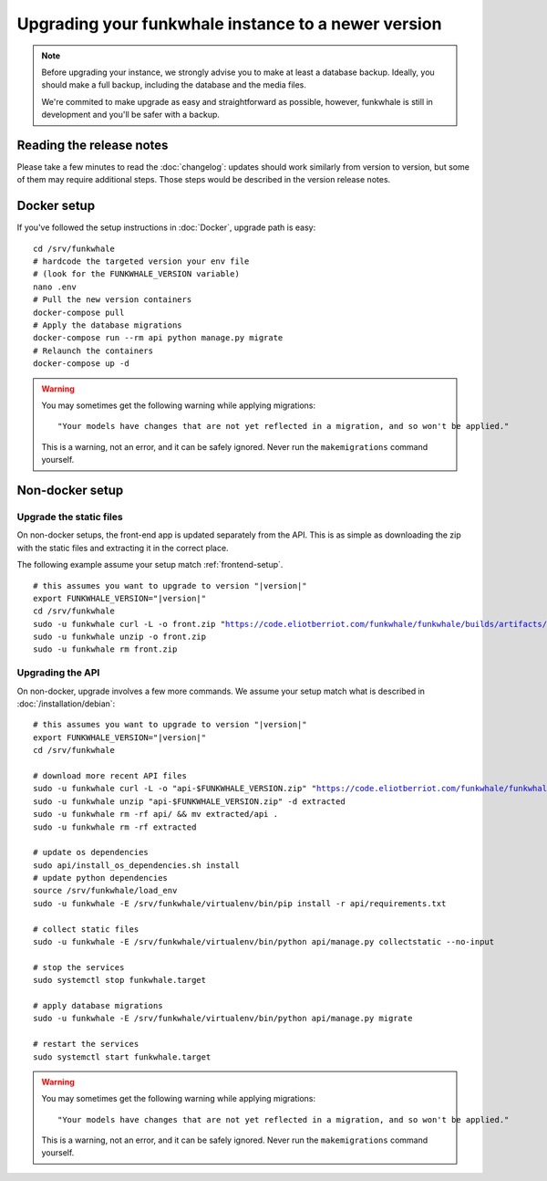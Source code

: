 Upgrading your funkwhale instance to a newer version
====================================================

.. note::

    Before upgrading your instance, we strongly advise you to make at least a database backup. Ideally, you should make a full backup, including
    the database and the media files.

    We're commited to make upgrade as easy and straightforward as possible,
    however, funkwhale is still in development and you'll be safer with a backup.


Reading the release notes
-------------------------

Please take a few minutes to read the :doc:`changelog`: updates should work
similarly from version to version, but some of them may require additional steps.
Those steps would be described in the version release notes.


Docker setup
------------

If you've followed the setup instructions in :doc:`Docker`, upgrade path is
easy:

.. parsed-literal::

    cd /srv/funkwhale
    # hardcode the targeted version your env file
    # (look for the FUNKWHALE_VERSION variable)
    nano .env
    # Pull the new version containers
    docker-compose pull
    # Apply the database migrations
    docker-compose run --rm api python manage.py migrate
    # Relaunch the containers
    docker-compose up -d

.. warning::

    You may sometimes get the following warning while applying migrations::

        "Your models have changes that are not yet reflected in a migration, and so won't be applied."

    This is a warning, not an error, and it can be safely ignored.
    Never run the ``makemigrations`` command yourself.


Non-docker setup
----------------

Upgrade the static files
^^^^^^^^^^^^^^^^^^^^^^^^

On non-docker setups, the front-end app
is updated separately from the API. This is as simple as downloading
the zip with the static files and extracting it in the correct place.

The following example assume your setup match :ref:`frontend-setup`.

.. parsed-literal::

    # this assumes you want to upgrade to version "|version|"
    export FUNKWHALE_VERSION="|version|"
    cd /srv/funkwhale
    sudo -u funkwhale curl -L -o front.zip "https://code.eliotberriot.com/funkwhale/funkwhale/builds/artifacts/$FUNKWHALE_VERSION/download?job=build_front"
    sudo -u funkwhale unzip -o front.zip
    sudo -u funkwhale rm front.zip

Upgrading the API
^^^^^^^^^^^^^^^^^

On non-docker, upgrade involves a few more commands. We assume your setup
match what is described in :doc:`/installation/debian`:

.. parsed-literal::

    # this assumes you want to upgrade to version "|version|"
    export FUNKWHALE_VERSION="|version|"
    cd /srv/funkwhale

    # download more recent API files
    sudo -u funkwhale curl -L -o "api-$FUNKWHALE_VERSION.zip" "https://code.eliotberriot.com/funkwhale/funkwhale/-/jobs/artifacts/$FUNKWHALE_VERSION/download?job=build_api"
    sudo -u funkwhale unzip "api-$FUNKWHALE_VERSION.zip" -d extracted
    sudo -u funkwhale rm -rf api/ && mv extracted/api .
    sudo -u funkwhale rm -rf extracted

    # update os dependencies
    sudo api/install_os_dependencies.sh install
    # update python dependencies
    source /srv/funkwhale/load_env
    sudo -u funkwhale -E /srv/funkwhale/virtualenv/bin/pip install -r api/requirements.txt

    # collect static files
    sudo -u funkwhale -E /srv/funkwhale/virtualenv/bin/python api/manage.py collectstatic --no-input

    # stop the services
    sudo systemctl stop funkwhale.target

    # apply database migrations
    sudo -u funkwhale -E /srv/funkwhale/virtualenv/bin/python api/manage.py migrate

    # restart the services
    sudo systemctl start funkwhale.target

.. warning::

    You may sometimes get the following warning while applying migrations::

        "Your models have changes that are not yet reflected in a migration, and so won't be applied."

    This is a warning, not an error, and it can be safely ignored.
    Never run the ``makemigrations`` command yourself.
